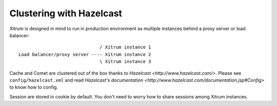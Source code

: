 Clustering with Hazelcast
=========================

Xitrum is designed in mind to run in production environment as multiple instances
behind a proxy server or load balancer:

::

                                / Xitrum instance 1
  Load balancer/proxy server ---- Xitrum instance 2
                                \ Xitrum instance 3

Cache and Comet are clustered out of the box thanks to `Hazelcast <http://www.hazelcast.com/>`.
Please see ``config/hazelcast.xml`` and read `Hazelcast's documentation <http://www.hazelcast.com/documentation.jsp#Config>`
to know how to config.

Session are stored in cookie by default. You don't need to worry how to share
sessions among Xitrum instances.
